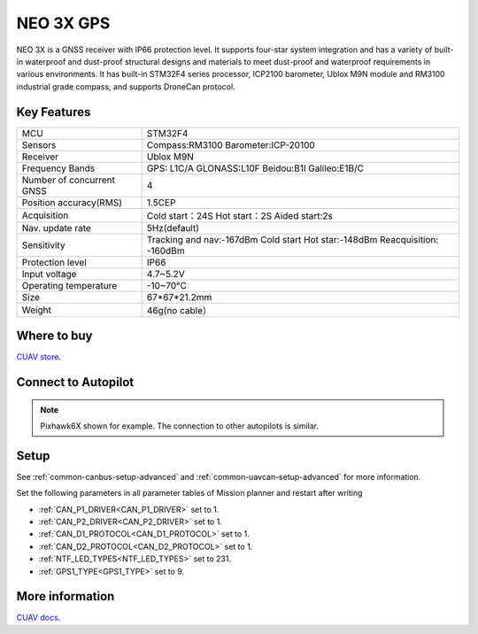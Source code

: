 .. _common-cuav-neo-3x:

===========
NEO 3X  GPS
===========

NEO 3X is a GNSS receiver with IP66 protection level. It supports four-star system integration and has a variety of built-in waterproof and dust-proof structural designs and materials to meet dust-proof and waterproof requirements in various environments. It has built-in STM32F4 series processor, ICP2100 barometer, Ublox M9N module and RM3100 industrial grade compass, and supports DroneCan protocol.

.. image:: ../../../images/cuav-gnss/neo-3x.jpg
    :target: ../_images/neo-3x.jpg
    :width: 480px


Key Features
============

==========================    ======================================================================
MCU                           STM32F4
Sensors                       Compass:RM3100
                              Barometer:ICP-20100
Receiver                      Ublox M9N
Frequency Bands               GPS: L1C/A
                              GLONASS:L10F
                              Beidou:B1I
                              Galileo:E1B/C
Number of concurrent GNSS     4                                
Position accuracy(RMS)        1.5CEP                                          
Acquisition                   Cold start：24S
                              Hot start：2S
                              Aided start:2s             
Nav. update rate              5Hz(default)
Sensitivity                   Tracking and nav:-167dBm
                              Cold start Hot star:-148dBm
                              Reacquisition: -160dBm
Protection level              IP66
Input voltage                 4.7~5.2V
Operating temperature         -10~70℃
Size                          67*67*21.2mm
Weight                        46g(no cable）
==========================    ======================================================================

Where to buy
============

`CUAV store <https://www.alibaba.com/product-detail/Free-shipping-CUAV-NEO-3X-GPS_1601004167114.html?spm=a2747.manage.0.0.6aa271d2urCPnP>`__.

Connect to Autopilot
====================

.. image:: ../../../images/cuav-gnss/neo-3x-connect.jpg
    :target: ../_images/neo-3x-connect.jpg
    :width: 480px

.. note::

    Pixhawk6X shown for example. The connection to other autopilots is similar.

Setup
=====
See :ref:`common-canbus-setup-advanced` and :ref:`common-uavcan-setup-advanced` for more information.

Set the following parameters in all parameter tables of Mission planner and restart after writing

- :ref:`CAN_P1_DRIVER<CAN_P1_DRIVER>`     set to 1.
- :ref:`CAN_P2_DRIVER<CAN_P2_DRIVER>`     set to 1.
- :ref:`CAN_D1_PROTOCOL<CAN_D1_PROTOCOL>` set to 1.
- :ref:`CAN_D2_PROTOCOL<CAN_D2_PROTOCOL>` set to 1.
- :ref:`NTF_LED_TYPES<NTF_LED_TYPES>`     set to 231.
- :ref:`GPS1_TYPE<GPS1_TYPE>`               set to 9.

.. image:: ../../../images/cuav-neo-v2-pro/fc-set.png
    :target: ../_images/fc-set.png
    :width: 480px

More information
================

`CUAV docs <https://doc.cuav.net/gps/neo-series-gnss/en/neo-3x.html>`__.